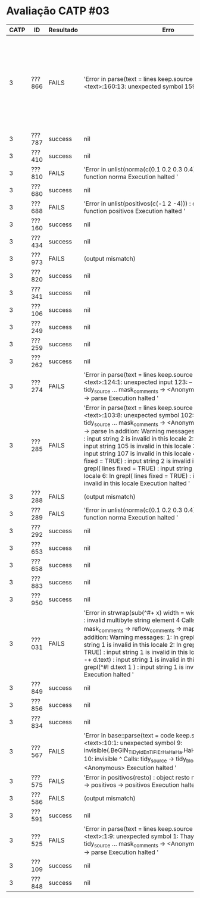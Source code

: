 * Avaliação CATP #03

| CATP | ID     | Resultado | Erro                                                                                                                                                                                                                                                                                                                                                                                                                                                                                                                                                                                                                                                                                                                   |   |        |   |        |   |                                                                                                                                                 |
|------+--------+-----------+------------------------------------------------------------------------------------------------------------------------------------------------------------------------------------------------------------------------------------------------------------------------------------------------------------------------------------------------------------------------------------------------------------------------------------------------------------------------------------------------------------------------------------------------------------------------------------------------------------------------------------------------------------------------------------------------------------------------+---+--------+---+--------+---+-------------------------------------------------------------------------------------------------------------------------------------------------|
|    3 | ???866 | FAILS     | 'Error in parse(text = lines  keep.source = TRUE) :    <text>:160:13: unexpected symbol 159:  if(Ai < 0                                                                                                                                                                                                                                                                                                                                                                                                                                                                                                                                                                                                                |   | Ai > 1 |   | Bi < 0 |   | Bi 160: > 1) {  nao normalizado                  ^ Calls: tidy_source ... mask_comments -> <Anonymous> -> parse_source -> parse Execution halted ' |
|    3 | ???787 | success   | nil                                                                                                                                                                                                                                                                                                                                                                                                                                                                                                                                                                                                                                                                                                                    |   |        |   |        |   |                                                                                                                                                 |
|    3 | ???410 | success   | nil                                                                                                                                                                                                                                                                                                                                                                                                                                                                                                                                                                                                                                                                                                                    |   |        |   |        |   |                                                                                                                                                 |
|    3 | ???810 | FAILS     | 'Error in unlist(norma(c(0.1  0.2  0.3  0.4))) :    could not find function norma Execution halted '                                                                                                                                                                                                                                                                                                                                                                                                                                                                                                                                                                                                                   |   |        |   |        |   |                                                                                                                                                 |
|    3 | ???680 | success   | nil                                                                                                                                                                                                                                                                                                                                                                                                                                                                                                                                                                                                                                                                                                                    |   |        |   |        |   |                                                                                                                                                 |
|    3 | ???688 | FAILS     | 'Error in unlist(positivos(c(-1  2  -4))) :    could not find function positivos Execution halted '                                                                                                                                                                                                                                                                                                                                                                                                                                                                                                                                                                                                                    |   |        |   |        |   |                                                                                                                                                 |
|    3 | ???160 | success   | nil                                                                                                                                                                                                                                                                                                                                                                                                                                                                                                                                                                                                                                                                                                                    |   |        |   |        |   |                                                                                                                                                 |
|    3 | ???434 | success   | nil                                                                                                                                                                                                                                                                                                                                                                                                                                                                                                                                                                                                                                                                                                                    |   |        |   |        |   |                                                                                                                                                 |
|    3 | ???973 | FAILS     | (output mismatch)                                                                                                                                                                                                                                                                                                                                                                                                                                                                                                                                                                                                                                                                                                      |   |        |   |        |   |                                                                                                                                                 |
|    3 | ???820 | success   | nil                                                                                                                                                                                                                                                                                                                                                                                                                                                                                                                                                                                                                                                                                                                    |   |        |   |        |   |                                                                                                                                                 |
|    3 | ???341 | success   | nil                                                                                                                                                                                                                                                                                                                                                                                                                                                                                                                                                                                                                                                                                                                    |   |        |   |        |   |                                                                                                                                                 |
|    3 | ???106 | success   | nil                                                                                                                                                                                                                                                                                                                                                                                                                                                                                                                                                                                                                                                                                                                    |   |        |   |        |   |                                                                                                                                                 |
|    3 | ???249 | success   | nil                                                                                                                                                                                                                                                                                                                                                                                                                                                                                                                                                                                                                                                                                                                    |   |        |   |        |   |                                                                                                                                                 |
|    3 | ???259 | success   | nil                                                                                                                                                                                                                                                                                                                                                                                                                                                                                                                                                                                                                                                                                                                    |   |        |   |        |   |                                                                                                                                                 |
|    3 | ???262 | success   | nil                                                                                                                                                                                                                                                                                                                                                                                                                                                                                                                                                                                                                                                                                                                    |   |        |   |        |   |                                                                                                                                                 |
|    3 | ???274 | FAILS     | 'Error in parse(text = lines  keep.source = TRUE) :    <text>:124:1: unexpected input 123: --  124: _      ^ Calls: tidy_source ... mask_comments -> <Anonymous> -> parse_source -> parse Execution halted '                                                                                                                                                                                                                                                                                                                                                                                                                                                                                                              |   |        |   |        |   |                                                                                                                                                 |
|    3 | ???285 | FAILS     | 'Error in parse(text = lines  keep.source = TRUE) :    <text>:103:8: unexpected symbol 102:  103:              ^ Calls: tidy_source ... mask_comments -> <Anonymous> -> parse_source -> parse In addition: Warning messages: 1: In grepl(^\\s*$  text) : input string 2 is invalid in this locale 2: In grepl(^\\s*$  text) : input string 105 is invalid in this locale 3: In grepl(^\\s*$  text) : input string 107 is invalid in this locale 4: In grepl(\n  lines  fixed = TRUE) :   input string 2 is invalid in this locale 5: In grepl(\n  lines  fixed = TRUE) :   input string 105 is invalid in this locale 6: In grepl(\n  lines  fixed = TRUE) :   input string 107 is invalid in this locale Execution halted ' |   |        |   |        |   |                                                                                                                                                 |
|    3 | ???288 | FAILS     | (output mismatch)                                                                                                                                                                                                                                                                                                                                                                                                                                                                                                                                                                                                                                                                                                      |   |        |   |        |   |                                                                                                                                                 |
|    3 | ???289 | FAILS     | 'Error in unlist(norma(c(0.1  0.2  0.3  0.4))) :    could not find function norma Execution halted '                                                                                                                                                                                                                                                                                                                                                                                                                                                                                                                                                                                                                   |   |        |   |        |   |                                                                                                                                                 |
|    3 | ???292 | success   | nil                                                                                                                                                                                                                                                                                                                                                                                                                                                                                                                                                                                                                                                                                                                    |   |        |   |        |   |                                                                                                                                                 |
|    3 | ???653 | success   | nil                                                                                                                                                                                                                                                                                                                                                                                                                                                                                                                                                                                                                                                                                                                    |   |        |   |        |   |                                                                                                                                                 |
|    3 | ???658 | success   | nil                                                                                                                                                                                                                                                                                                                                                                                                                                                                                                                                                                                                                                                                                                                    |   |        |   |        |   |                                                                                                                                                 |
|    3 | ???883 | success   | nil                                                                                                                                                                                                                                                                                                                                                                                                                                                                                                                                                                                                                                                                                                                    |   |        |   |        |   |                                                                                                                                                 |
|    3 | ???950 | success   | nil                                                                                                                                                                                                                                                                                                                                                                                                                                                                                                                                                                                                                                                                                                                    |   |        |   |        |   |                                                                                                                                                 |
|    3 | ???031 | FAILS     | 'Error in strwrap(sub(^#+    x)  width = width  simplify = FALSE) :    invalid multibyte string  element 4 Calls: tidy_source ... mask_comments -> reflow_comments -> mapply -> strwrap In addition: Warning messages: 1: In grepl(^\\s*$  text) : input string 1 is invalid in this locale 2: In grepl(\n  lines  fixed = TRUE) :   input string 1 is invalid in this locale 3: In grepl(^#+ -+   d.text) : input string 1 is invalid in this locale 4: In grepl(^#!  d.text 1 ) : input string 1 is invalid in this locale Execution halted '                                                                                                                                                                            |   |        |   |        |   |                                                                                                                                                 |
|    3 | ???849 | success   | nil                                                                                                                                                                                                                                                                                                                                                                                                                                                                                                                                                                                                                                                                                                                    |   |        |   |        |   |                                                                                                                                                 |
|    3 | ???856 | success   | nil                                                                                                                                                                                                                                                                                                                                                                                                                                                                                                                                                                                                                                                                                                                    |   |        |   |        |   |                                                                                                                                                 |
|    3 | ???834 | success   | nil                                                                                                                                                                                                                                                                                                                                                                                                                                                                                                                                                                                                                                                                                                                    |   |        |   |        |   |                                                                                                                                                 |
|    3 | ???567 | FAILS     | 'Error in base::parse(text = code  keep.source = FALSE) :    <text>:10:1: unexpected symbol 9: invisible(.BeGiN_TiDy_IdEnTiFiEr_HaHaHa.HaHaHa_EnD_TiDy_IdEnTiFiEr) 10: invisible     ^ Calls: tidy_source -> tidy_block -> parse_only -> <Anonymous> Execution halted '                                                                                                                                                                                                                                                                                                                                                                                                                                                         |   |        |   |        |   |                                                                                                                                                 |
|    3 | ???575 | FAILS     | 'Error in positivos(resto) : object resto not found Calls: unlist -> positivos -> positivos Execution halted '                                                                                                                                                                                                                                                                                                                                                                                                                                                                                                                                                                                                         |   |        |   |        |   |                                                                                                                                                 |
|    3 | ???586 | FAILS     | (output mismatch)                                                                                                                                                                                                                                                                                                                                                                                                                                                                                                                                                                                                                                                                                                      |   |        |   |        |   |                                                                                                                                                 |
|    3 | ???591 | success   | nil                                                                                                                                                                                                                                                                                                                                                                                                                                                                                                                                                                                                                                                                                                                    |   |        |   |        |   |                                                                                                                                                 |
|    3 | ???525 | FAILS     | 'Error in parse(text = lines  keep.source = TRUE) :    <text>:1:9: unexpected symbol 1: Thayná Minuzzo             ^ Calls: tidy_source ... mask_comments -> <Anonymous> -> parse_source -> parse Execution halted '                                                                                                                                                                                                                                                                                                                                                                                                                                                                                                      |   |        |   |        |   |                                                                                                                                                 |
|    3 | ???109 | success   | nil                                                                                                                                                                                                                                                                                                                                                                                                                                                                                                                                                                                                                                                                                                                    |   |        |   |        |   |                                                                                                                                                 |
|    3 | ???848 | success   | nil                                                                                                                                                                                                                                                                                                                                                                                                                                                                                                                                                                                                                                                                                                                    |   |        |   |        |   |                                                                                                                                                 |

